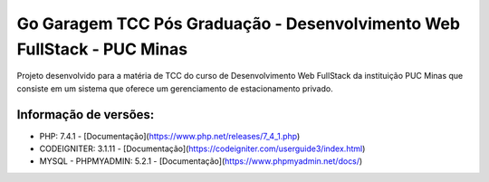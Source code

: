 ###################
Go Garagem TCC Pós Graduação - Desenvolvimento Web FullStack - PUC Minas
###################

Projeto desenvolvido para a matéria de TCC do curso de Desenvolvimento Web FullStack da instituição PUC Minas que consiste
em um sistema que oferece um gerenciamento de estacionamento privado.

*******************
Informação de versões:
*******************

- PHP: 7.4.1 - [Documentação](https://www.php.net/releases/7_4_1.php)
- CODEIGNITER: 3.1.11 - [Documentação](https://codeigniter.com/userguide3/index.html)
- MYSQL - PHPMYADMIN: 5.2.1 - [Documentação](https://www.phpmyadmin.net/docs/) 


